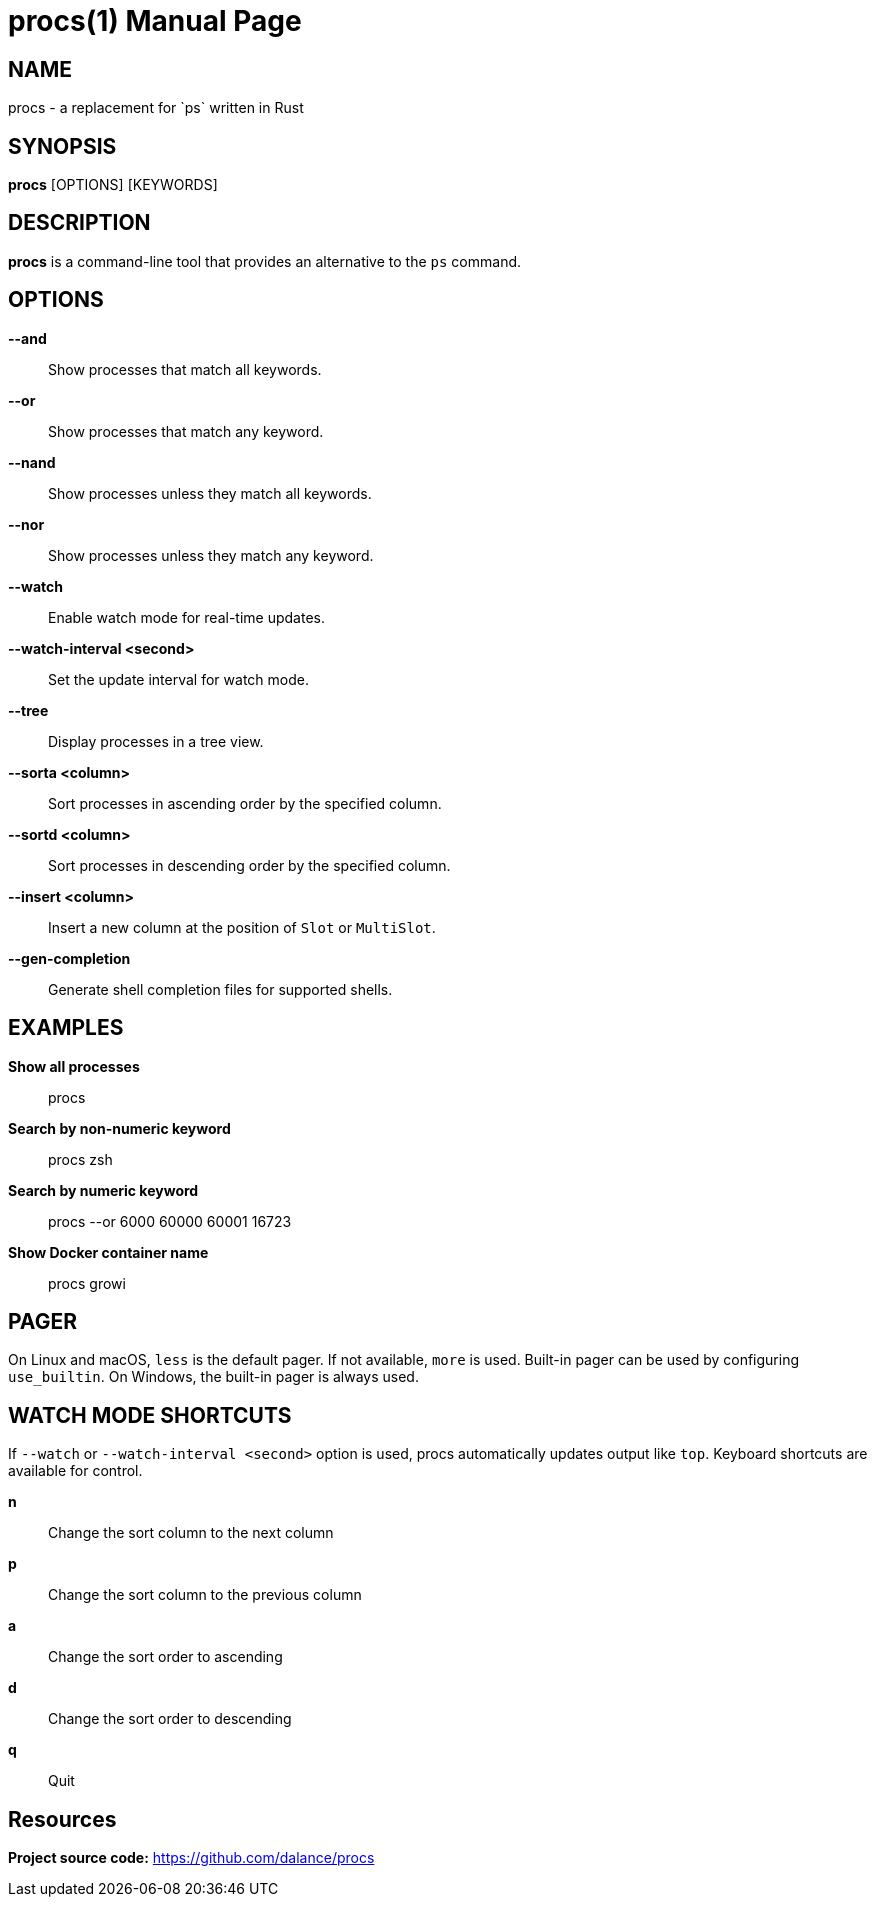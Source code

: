 = procs(1)
:doctype: manpage
:manmanual: User Commands
:mansource: procs
:man-linkstyle: pass:[blue R < >]

== NAME

procs - a replacement for `ps` written in Rust

== SYNOPSIS

*procs* [OPTIONS] [KEYWORDS]

== DESCRIPTION

*procs* is a command-line tool that provides an alternative to the `ps` command.

== OPTIONS

*--and*:: Show processes that match all keywords.
*--or*:: Show processes that match any keyword.
*--nand*:: Show processes unless they match all keywords.
*--nor*:: Show processes unless they match any keyword.
*--watch*:: Enable watch mode for real-time updates.
*--watch-interval <second>*:: Set the update interval for watch mode.
*--tree*:: Display processes in a tree view.
*--sorta <column>*:: Sort processes in ascending order by the specified column.
*--sortd <column>*:: Sort processes in descending order by the specified column.
*--insert <column>*:: Insert a new column at the position of `Slot` or `MultiSlot`.
*--gen-completion*:: Generate shell completion files for supported shells.

== EXAMPLES

*Show all processes*:: procs

*Search by non-numeric keyword*:: procs zsh

*Search by numeric keyword*:: procs --or 6000 60000 60001 16723

*Show Docker container name*:: procs growi

== PAGER

On Linux and macOS, `less` is the default pager. If not available, `more` is used. Built-in pager can be used by configuring `use_builtin`. On Windows, the built-in pager is always used.

== WATCH MODE SHORTCUTS

If `--watch` or `--watch-interval <second>` option is used, procs automatically updates output like `top`.
Keyboard shortcuts are available for control.

*n*:: Change the sort column to the next column
*p*:: Change the sort column to the previous column
*a*:: Change the sort order to ascending
*d*:: Change the sort order to descending
*q*:: Quit

== Resources
*Project source code:* https://github.com/dalance/procs
